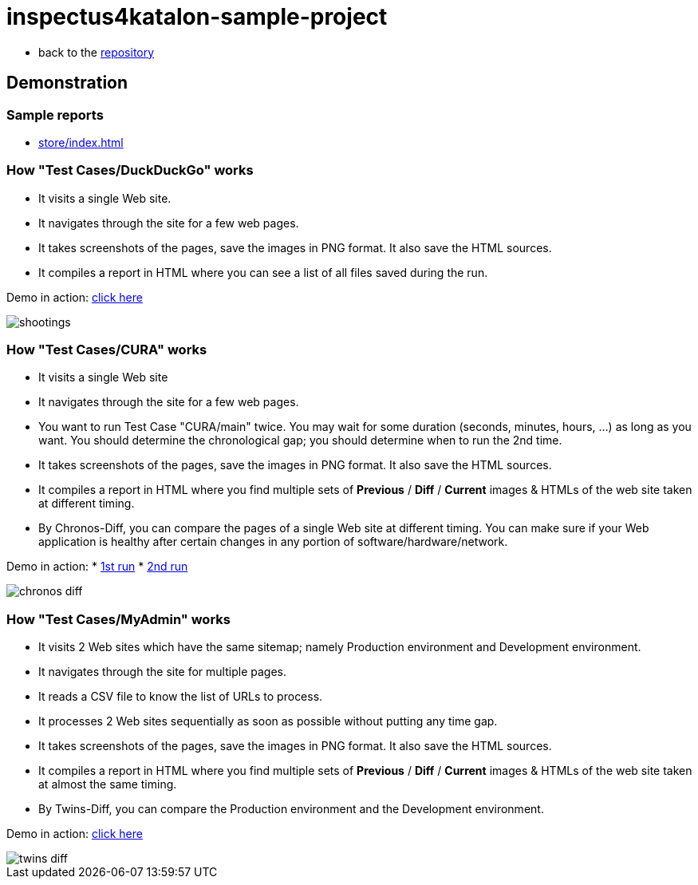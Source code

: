 = inspectus4katalon-sample-project

* back to the link:https://kazurayam.github.io/inspectus4katalon-sample-project/[repository]

== Demonstration

=== Sample reports

* link:https://kazurayam.github.io/inspectus4katalon-sample-project/demo/store/index.html[store/index.html]

=== How "Test Cases/DuckDuckGo" works

* It visits a single Web site.
* It navigates through the site for a few web pages.
* It takes screenshots of the pages, save the images in PNG format. It also save the HTML sources.
* It compiles a report in HTML where you can see a list of all files saved during the run.

Demo in action: link:https://kazurayam.github.io/inspectus4katalon-sample-project/demo/store/DuckDuckGo-20221213_080436.html[click here]

image::diagrams/out/shootings/shootings.png[]

=== How "Test Cases/CURA" works

* It visits a single Web site
* It navigates through the site for a few web pages.
* You want to run Test Case "CURA/main" twice. You may wait for some duration (seconds, minutes, hours, ...) as long as you want. You should determine the chronological gap; you should determine when to run the 2nd time.
* It takes screenshots of the pages, save the images in PNG format. It also save the HTML sources.
* It compiles a report in HTML where you find multiple sets of *Previous* / *Diff* / *Current* images & HTMLs of the web site taken at different timing.
* By Chronos-Diff, you can compare the pages of a single Web site at different timing. You can make sure if your Web application is healthy after certain changes in any portion of software/hardware/network.

Demo in action:
* link:https://kazurayam.github.io/inspectus4katalon-sample-project/demo/store/CURA-20221213_080716.html[1st run]
* link:https://kazurayam.github.io/inspectus4katalon-sample-project/demo/store/CURA-20221213_080831.html[2nd run]

image::diagrams/out/chronos-diff/chronos-diff.png[]

=== How "Test Cases/MyAdmin" works

* It visits 2 Web sites which have the same sitemap; namely Production environment and Development environment.
* It navigates through the site for multiple pages.
* It reads a CSV file to know the list of URLs to process.
* It processes 2 Web sites sequentially as soon as possible without putting any time gap.
* It takes screenshots of the pages, save the images in PNG format. It also save the HTML sources.
* It compiles a report in HTML where you find multiple sets of *Previous* / *Diff* / *Current* images & HTMLs of the web site taken at almost the same timing.
* By Twins-Diff, you can compare the Production environment and the Development environment.


Demo in action: link:https://kazurayam.github.io/inspectus4katalon-sample-project/demo/store/MyAdmin-20221213_080556.html[click here]

image::diagrams/out/twins-diff/twins-diff.png[]


